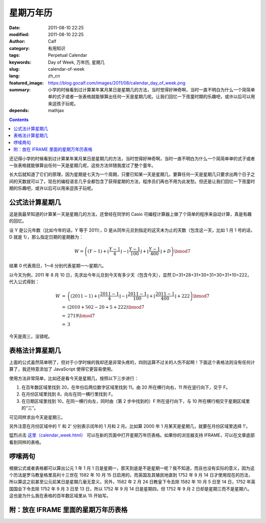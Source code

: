 星期万年历
##########
:date: 2011-08-10 22:25
:modified: 2011-08-10 22:25
:author: Calf
:category: 有用知识
:tags: Perpetual Calendar
:keywords: Day of Week, 万年历, 星期几
:slug: calendar-of-week
:lang: zh_cn
:featured_image: https://blog.gocalf.com/images/2011/08/calendar_day_of_week.png
:summary: 小学的时候看到过计算某年某月某日是星期几的方法，当时觉得好神奇啊，当时一直不明白为什么一个简简单单的式子或者一张表格就能够算出任何一天是星期几呢。让我们回忆一下孩童时期的乐趣吧，或许以后可以用来逗孩子玩呢。
:depends: mathjax

.. contents::

还记得小学的时候看到过计算某年某月某日是星期几的方法，当时觉得好神奇啊，当时一直不明白为什么一个简简单单的式子或者一张表格就能够算出任何一天是星期几呢，这些方法伴随我度过了整个童年。

长大后就知道了它们的原理，因为星期是七天为一个周期，只要已知某一天是星期几，要算任何一天是星期几只要求出两个日子之间的天数就可以了。现在的编程语言几乎全都包含了获得星期的方法，程序员们再也不用为此发愁。但还是让我们回忆一下孩童时期的乐趣吧，或许以后可以用来逗孩子玩呢。

.. more

公式法计算星期几
----------------

这是我最早知道的计算某一天是星期几的方法，还曾经在同学的 Casio 可编程计算器上做了个简单的程序来自动计算，真是有趣的回忆。

设 Y 是公元年数（比如今年的话，Y 等于 2011），D 是从同年元旦到指定的这天未为止的天数（包含这一天，比如 1 月 1 号的话，D 就是 1），那么指定日期的星期数为：

.. math::

    W=\left((Y-1)+\left\lfloor\frac{Y-1}{4}\right\rfloor-\left\lfloor\frac{Y-1}{100}\right\rfloor+\left\lfloor\frac{Y-1}{400}\right\rfloor+D\right)\bmod7

结果 0 代表周日，1～6 分别代表星期一～星期六。

以今天为例，2011 年 8 月 10 日，先求出今年元旦到今天有多少天（包含今天），显然 D=31+28+31+30+31+30+31+10=222，代入公式得到：

.. math::

    \begin{array}{rcl}
    W & = & \left((2011-1)+\left\lfloor\frac{2011-1}{4}\right\rfloor-\left\lfloor\frac{2011-1}{100}\right\rfloor+\left\lfloor\frac{2011-1}{400}\right\rfloor+222\right)\bmod7 \\
    & = & (2010+502-20+5+222)\bmod7 \\
    & = & 2719\bmod7 \\
    & = & 3
    \end{array}

今天是周三，没错呢。

表格法计算星期几
----------------

上面的公式虽然简单明了，但对于小学时候的我却还是非常头疼的，四则运算不过关的人伤不起啊！下面这个表格法则没有任何计算了，我还特意添加了 JavaScript 使得它更容易使用。

使用方法非常简单，比如还是看今天是星期几，按照以下三步进行：

#. 在百年数区域里找到 20，在年份后两位数字区域里找到 11。由 20 所在横行向右，11 所在竖行向下，交于 F。
#. 在月份区域里找到 8，向左在同一横行里找到 F。
#. 在日期区域里找到 10，在同一横行向左，同时由（第 2 步中找到的）F 所在竖行向下，与 10 所在横行相交于星期区域里的“三”。

可见同样求出今天是星期三。

另外注意在月份区域中的 1' 和 2' 分别表示闰年的 1 月和 2 月。比如算 2000 年 1 月某天是星期几，就要在月份区域里选择 1'。

猛烈点击 `这里（calendar\_week.html）`_ 可以在新的页面中打开星期万年历表格。如果你的浏览器支持 IFRAME，可以在文章底部看到同样的表格。

啰嗦两句
--------

根据公式或者表格都可以算出公元 1 年 1 月 1 日是星期一，那天到底是不是星期一呢？我不知道，而且也没有实际的意义，因为这个历法是罗马教皇格里高利十三世在 1582 年 10 月 15 日启用的，而英国及其殖民地直到 1752 年 9 月 14 日才使用现在的历法，所以算这之前甚至公元前某日是星期几毫无意义。另外，1582 年 2 月 24 日教皇下令去除 1582 年 10 月 5 日至 14 日，1752 年英国国会下令去除 1752 年 9 月 3 日至 13 日，所以 1752 年 9 月 14 日是星期四，但 1752 年 9 月 2 日却是星期三而不是星期六。
这也是为什么我在表格的百年数区域里从 15 开始写。

附：放在 IFRAME 里面的星期万年历表格
------------------------------------

.. raw:: html

    <iframe frameborder="0" height="1060" name="星期万年历" scrolling="yes" src="{static}/assets/2011/08/calendar_week.htm" title="Week Calendar" width="100%"></iframe>

.. _这里（calendar\_week.html）: {static}/assets/2011/08/calendar_week.htm
